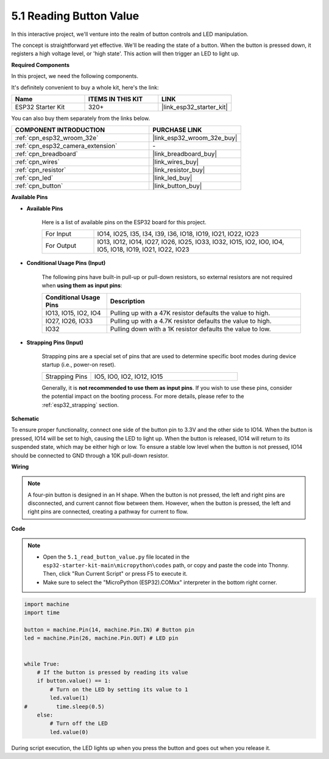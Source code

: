 .. _py_button:

5.1 Reading Button Value
==============================================

In this interactive project, we'll venture into the realm of button controls and LED manipulation.

The concept is straightforward yet effective. We'll be reading the state of a button. When the button is pressed down, it registers a high voltage level, or 'high state'. This action will then trigger an LED to light up.

**Required Components**

In this project, we need the following components. 

It's definitely convenient to buy a whole kit, here's the link: 

.. list-table::
    :widths: 20 20 20
    :header-rows: 1

    *   - Name	
        - ITEMS IN THIS KIT
        - LINK
    *   - ESP32 Starter Kit
        - 320+
        - |link_esp32_starter_kit|

You can also buy them separately from the links below.

.. list-table::
    :widths: 30 20
    :header-rows: 1

    *   - COMPONENT INTRODUCTION
        - PURCHASE LINK

    *   - :ref:`cpn_esp32_wroom_32e`
        - |link_esp32_wroom_32e_buy|
    *   - :ref:`cpn_esp32_camera_extension`
        - \-
    *   - :ref:`cpn_breadboard`
        - |link_breadboard_buy|
    *   - :ref:`cpn_wires`
        - |link_wires_buy|
    *   - :ref:`cpn_resistor`
        - |link_resistor_buy|
    *   - :ref:`cpn_led`
        - |link_led_buy|
    *   - :ref:`cpn_button`
        - |link_button_buy|

**Available Pins**

* **Available Pins**

    Here is a list of available pins on the ESP32 board for this project.

    .. list-table::
        :widths: 5 20

        *   - For Input
            - IO14, IO25, I35, I34, I39, I36, IO18, IO19, IO21, IO22, IO23
        *   - For Output
            - IO13, IO12, IO14, IO27, IO26, IO25, IO33, IO32, IO15, IO2, IO0, IO4, IO5, IO18, IO19, IO21, IO22, IO23
    
* **Conditional Usage Pins (Input)**

    The following pins have built-in pull-up or pull-down resistors, so external resistors are not required when **using them as input pins**:


    .. list-table::
        :widths: 5 15
        :header-rows: 1

        *   - Conditional Usage Pins
            - Description
        *   - IO13, IO15, IO2, IO4
            - Pulling up with a 47K resistor defaults the value to high.
        *   - IO27, IO26, IO33
            - Pulling up with a 4.7K resistor defaults the value to high.
        *   - IO32
            - Pulling down with a 1K resistor defaults the value to low.

* **Strapping Pins (Input)**

    Strapping pins are a special set of pins that are used to determine specific boot modes during device startup 
    (i.e., power-on reset).

        
    .. list-table::
        :widths: 5 15

        *   - Strapping Pins
            - IO5, IO0, IO2, IO12, IO15 
    
    Generally, it is **not recommended to use them as input pins**. If you wish to use these pins, consider the potential impact on the booting process. For more details, please refer to the :ref:`esp32_strapping` section.


**Schematic**

.. image:: ../../img/circuit/circuit_5.1_button.png

To ensure proper functionality, connect one side of the button pin to 3.3V and the other side to IO14. When the button is pressed, IO14 will be set to high, causing the LED to light up. When the button is released, IO14 will return to its suspended state, which may be either high or low. To ensure a stable low level when the button is not pressed, IO14 should be connected to GND through a 10K pull-down resistor.

**Wiring**

.. image:: ../../img/wiring/5.1_button_bb.png

.. note::
    
    A four-pin button is designed in an H shape. When the button is not pressed, the left and right pins are disconnected, and current cannot flow between them. However, when the button is pressed, the left and right pins are connected, creating a pathway for current to flow.

**Code**

.. note::

    * Open the ``5.1_read_button_value.py`` file located in the ``esp32-starter-kit-main\micropython\codes`` path, or copy and paste the code into Thonny. Then, click "Run Current Script" or press F5 to execute it.
    * Make sure to select the "MicroPython (ESP32).COMxx" interpreter in the bottom right corner. 



.. code-block:: python

    import machine
    import time

    button = machine.Pin(14, machine.Pin.IN) # Button pin
    led = machine.Pin(26, machine.Pin.OUT) # LED pin


    while True:
        # If the button is pressed by reading its value
        if button.value() == 1:
            # Turn on the LED by setting its value to 1
            led.value(1)
    #         time.sleep(0.5)
        else:
            # Turn off the LED
            led.value(0)

During script execution, the LED lights up when you press the button and goes out when you release it.
